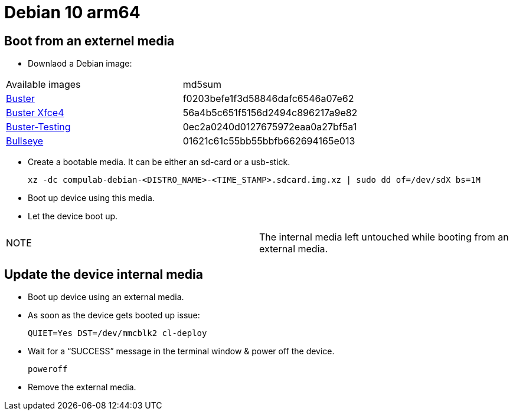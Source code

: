 # Debian 10 arm64

## Boot from an externel media

* Downlaod a Debian image:

|=====
|Available images|md5sum
|https://drive.google.com/file/d/1D1avQOstmGMpaq-BFGcyEC-0wKqRk5Gb/view?usp=sharing[Buster]|f0203befe1f3d58846dafc6546a07e62
|https://drive.google.com/file/d/1ngVe0IXIOnHaAHA_5MoJ18DB1Ih8vPFk/view?usp=sharing[Buster Xfce4]|56a4b5c651f5156d2494c896217a9e82
|https://drive.google.com/file/d/1M8NVR2Eo8dCy8NAdeycyVMhJPDQ0LrRV/view?usp=sharing[Buster-Testing]|0ec2a0240d0127675972eaa0a27bf5a1
|https://drive.google.com/file/d/12z_wD_gfg4l1FoJOLBl_pn3VWOLYW4xz/view?usp=sharing[Bullseye]|01621c61c55bb55bbfb662694165e013
|=====


* Create a bootable media. It can be either an sd-card or a usb-stick.
[source,code]
xz -dc compulab-debian-<DISTRO_NAME>-<TIME_STAMP>.sdcard.img.xz | sudo dd of=/dev/sdX bs=1M

* Boot up device using this media.
* Let the device boot up.

|=====
|NOTE| The internal media left untouched while booting from an external media.
|=====

## Update the device internal media
* Boot up device using an external media.
* As soon as the device gets booted up issue:
[source,code]
QUIET=Yes DST=/dev/mmcblk2 cl-deploy
* Wait for a “SUCCESS” message in the terminal window & power off the device.
[source,code]
poweroff
* Remove the external media.
